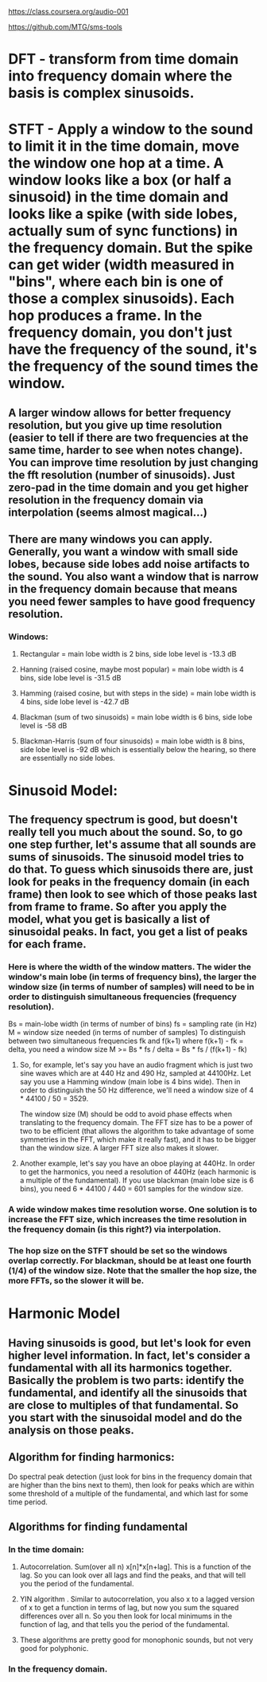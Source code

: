https://class.coursera.org/audio-001

https://github.com/MTG/sms-tools

* DFT - transform from time domain into frequency domain where the basis is complex sinusoids.
* STFT - Apply a window to the sound to limit it in the time domain, move the window one hop at a time.  A window looks like a box (or half a sinusoid) in the time domain and looks like a spike (with side lobes, actually sum of sync functions) in the frequency domain.  But the spike can get wider (width measured in "bins", where each bin is one of those a complex sinusoids).  Each hop produces a frame.  In the frequency domain, you don't just have the frequency of the sound, it's the frequency of the sound times the window.  
** A larger window allows for better frequency resolution, but you give up time resolution (easier to tell if there are two frequencies at the same time, harder to see when notes change).  You can improve time resolution by just changing the fft resolution (number of sinusoids).  Just zero-pad in the time domain and you get higher resolution in the frequency domain via interpolation (seems almost magical...)
** There are many windows you can apply.  Generally, you want a window with small side lobes, because side lobes add noise artifacts to the sound.  You also want a window that is narrow in the frequency domain because that means you need fewer samples to have good frequency resolution.  
*** Windows:
**** Rectangular = main lobe width is 2 bins, side lobe level is -13.3 dB
**** Hanning (raised cosine, maybe most popular) = main lobe width is 4 bins, side lobe level is -31.5 dB
**** Hamming (raised cosine, but with steps in the side) = main lobe width is 4 bins, side lobe level is -42.7 dB
**** Blackman (sum of two sinusoids) = main lobe width is 6 bins, side lobe level is -58 dB 
**** Blackman-Harris (sum of four sinusoids) = main lobe width is 8 bins, side lobe level is -92 dB which is essentially below the hearing, so there are essentially no side lobes.  

* Sinusoid Model:
** The frequency spectrum is good, but doesn't really tell you much about the sound.  So, to go one step further, let's assume that all sounds are sums of sinusoids.  The sinusoid model tries to do that.  To guess which sinusoids there are, just look for peaks in the frequency domain (in each frame) then look to see which of those peaks last from frame to frame.  So after you apply the model, what you get is basically a list of sinusoidal peaks.  In fact, you get a list of peaks for each frame.  
*** Here is where the width of the window matters.  The wider the window's main lobe (in terms of frequency bins), the larger the window size (in terms of number of samples) will need to be in order to distinguish simultaneous frequencies (frequency resolution).  
    Bs = main-lobe width (in terms of number of bins)
    fs = sampling rate (in Hz)
    M = window size needed (in terms of number of samples)
    To distinguish between two simultaneous frequencies fk and f(k+1) where f(k+1) - fk = delta, you need a window size
    M >= Bs * fs / delta = Bs * fs / (f(k+1) - fk)

**** So, for example, let's say you have an audio fragment which is just two sine waves which are at 440 Hz and 490 Hz, sampled at 44100Hz.  Let say you use a Hamming window (main lobe is 4 bins wide).  Then in order to distinguish the 50 Hz difference, we'll need a window size of 4 * 44100 / 50 = 3529.  
     The window size (M) should be odd to avoid phase effects when translating to the frequency domain.  The FFT size has to be a power of two to be efficient (that allows the algorithm to take advantage of some symmetries in the FFT, which make it really fast), and it has to be bigger than the window size.  A larger FFT size also makes it slower.  

**** Another example, let's say you have an oboe playing at 440Hz.  In order to get the harmonics, you need a resolution of 440Hz (each harmonic is a multiple of the fundamental).  If you use blackman (main lobe size is 6 bins), you need 6 * 44100 / 440 = 601 samples for the window size.  

*** A wide window makes time resolution worse.  One solution is to increase the FFT size, which increases the time resolution in the frequency domain (is this right?) via interpolation.  

*** The hop size on the STFT should be set so the windows overlap correctly.  For blackman, should be at least one fourth (1/4) of the window size.  Note that the smaller the hop size, the more FFTs, so the slower it will be.  

* Harmonic Model

** Having sinusoids is good, but let's look for even higher level information.  In fact, let's consider a fundamental with all its harmonics together.  Basically the problem is two parts: identify the fundamental, and identify all the sinusoids that are close to multiples of that fundamental.  So you start with the sinusoidal model and do the analysis on those peaks.  

** Algorithm for finding harmonics:
   Do spectral peak detection (just look for bins in the frequency domain that are higher than the bins next to them), then look for peaks which are within some threshold of a multiple of the fundamental, and which last for some time period.

** Algorithms for finding fundamental
*** In the time domain:
**** Autocorrelation.  Sum(over all n) x[n]*x[n+lag].  This is a function of the lag.  So you can look over all lags and find the peaks, and that will tell you the period of the fundamental.  
**** YIN algorithm .  Similar to autocorrelation, you also x to a lagged version of x to get a function in terms of lag, but now you sum the squared differences over all n.  So you then look for local minimums in the function of lag, and that tells you the period of the fundamental.
**** These algorithms are pretty good for monophonic sounds, but not very good for polyphonic.
*** In the frequency domain.  
